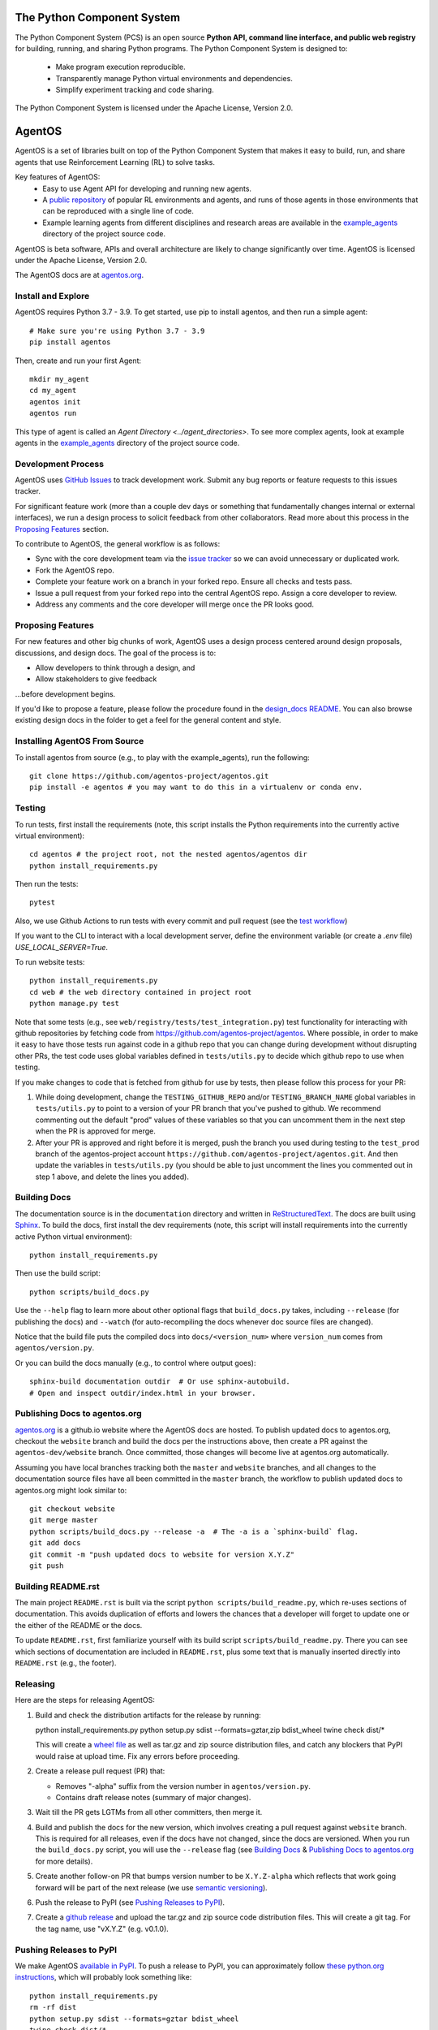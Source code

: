==================================
The Python Component System
==================================

The Python Component System (PCS) is an open source **Python API, command line
interface, and public web registry** for building, running, and sharing Python
programs.  The Python Component System is designed to:
  * Make program execution reproducible.

  * Transparently manage Python virtual environments and dependencies.

  * Simplify experiment tracking and code sharing.

The Python Component System is licensed under the Apache License, Version 2.0.


==================================
AgentOS
==================================

AgentOS is a set of libraries built on top of the Python Component System that
makes it easy to build, run, and share agents that use Reinforcement Learning
(RL) to solve tasks.

Key features of AgentOS:
  * Easy to use Agent API for developing and running new agents.

  * A `public repository <https://aos-web.herokuapp.com/#TODO>`_ of popular RL
    environments and agents, and runs of those agents in those environments
    that can be reproduced with a single line of code.

  * Example learning agents from different disciplines and research areas are
    available in the
    `example_agents
    <https://github.com/agentos-project/agentos/tree/master/example_agents>`_
    directory of the project source code.

.. image:: https://github.com/agentos-project/agentos/workflows/Tests%20on%20master/badge.svg
  :target: https://github.com/agentos-project/agentos/actions
  :alt: Test Status Indicator

AgentOS is beta software, APIs and overall architecture are likely to change
significantly over time.  AgentOS is licensed under the Apache License, Version
2.0.


The AgentOS docs are at `agentos.org <https://agentos.org>`_.


Install and Explore
===================

AgentOS requires Python 3.7 - 3.9. To get started, use pip to
install agentos, and then run a simple agent::

  # Make sure you're using Python 3.7 - 3.9
  pip install agentos

Then, create and run your first Agent::

  mkdir my_agent
  cd my_agent
  agentos init
  agentos run

This type of agent is called an `Agent Directory <../agent_directories>`. To
see more complex agents, look at example agents in the `example_agents
<https://github.com/agentos-project/agentos/tree/master/example_agents>`_
directory of the project source code.


Development Process
===================

AgentOS uses `GitHub Issues
<https://github.com/agentos-project/agentos/issues>`_ to track development
work.  Submit any bug reports or feature requests to this issues tracker.

For significant feature work (more than a couple dev days or something that
fundamentally changes internal or external interfaces), we run a design process
to solicit feedback from other collaborators.  Read more about this process
in the `Proposing Features`_ section.

To contribute to AgentOS, the general workflow is as follows:

* Sync with the core development team via the
  `issue tracker <https://github.com/agentos-project/agentos/issues>`_
  so we can avoid unnecessary or duplicated work.

* Fork the AgentOS repo.

* Complete your feature work on a branch in your forked repo.  Ensure all
  checks and tests pass.

* Issue a pull request from your forked repo into the central AgentOS repo.
  Assign a core developer to review.

* Address any comments and the core developer will merge once the PR looks
  good.


Proposing Features
==================

For new features and other big chunks of work, AgentOS uses a design process
centered around design proposals, discussions, and design docs. The goal of the
process is to:

* Allow developers to think through a design, and
* Allow stakeholders to give feedback

...before development begins.

If you'd like to propose a feature, please follow the procedure found in the
`design_docs README <documentation/design_docs/README.rst>`_.  You can also
browse existing design docs in the folder to get a feel for the general
content and style.


Installing AgentOS From Source
==============================

To install agentos from source (e.g., to play with the example_agents), run the
following::

  git clone https://github.com/agentos-project/agentos.git
  pip install -e agentos # you may want to do this in a virtualenv or conda env.


Testing
=======

To run tests, first install the requirements (note, this script installs the
Python requirements into the currently active virtual environment)::

  cd agentos # the project root, not the nested agentos/agentos dir
  python install_requirements.py

Then run the tests::

  pytest

Also, we use Github Actions to run tests with every commit
and pull request (see the `test workflow
<https://github.com/agentos-project/agentos/blob/master/.github/workflows/run-tests.yml>`_)

If you want to the CLI to interact with a local development server, define the
environment variable (or create a `.env` file) `USE_LOCAL_SERVER=True`.

To run website tests::

  python install_requirements.py
  cd web # the web directory contained in project root
  python manage.py test

Note that some tests (e.g., see ``web/registry/tests/test_integration.py``)
test functionality for interacting with github repositories by fetching code
from https://github.com/agentos-project/agentos. Where possible, in order to
make it easy to have those tests run against code in a github repo that you can
change during development without disrupting other PRs, the test code uses
global variables defined in ``tests/utils.py`` to decide which github
repo to use when testing.

If you make changes to code that is fetched from github for use by tests, then
please follow this process for your PR:

1. While doing development, change the ``TESTING_GITHUB_REPO`` and/or
   ``TESTING_BRANCH_NAME`` global variables in ``tests/utils.py``
   to point to a version of your PR branch that you've pushed to
   github. We recommend commenting out the default "prod" values of these
   variables so that you can uncomment them in the next step when the PR
   is approved for merge.
2. After your PR is approved and right before it is merged, push the branch
   you used during testing to the ``test_prod`` branch of the agentos-project
   account ``https://github.com/agentos-project/agentos.git``. And then update
   the variables in ``tests/utils.py`` (you should be able to just uncomment
   the lines you commented out in step 1 above, and delete the lines you added).


Building Docs
=============

The documentation source is in the ``documentation`` directory and written in
`ReStructuredText <https://docutils.sourceforge.io/rst.html>`_.  The docs are
built using `Sphinx <https://www.sphinx-doc.org>`_.  To build the docs, first
install the dev requirements (note, this script will install requirements into
the currently active Python virtual environment)::

  python install_requirements.py

Then use the build script::

  python scripts/build_docs.py

Use the ``--help`` flag to learn more about other optional flags that
``build_docs.py`` takes, including ``--release`` (for publishing the docs) and
``--watch`` (for auto-recompiling the docs whenever doc source files are
changed).

Notice that the build file puts the compiled docs into ``docs/<version_num>``
where ``version_num`` comes from ``agentos/version.py``.

Or you can build the docs manually (e.g., to control where output goes)::

  sphinx-build documentation outdir  # Or use sphinx-autobuild.
  # Open and inspect outdir/index.html in your browser.


Publishing Docs to agentos.org
==============================

`agentos.org <https://agentos.org>`_ is a github.io website where the AgentOS
docs are hosted.  To publish updated docs to agentos.org, checkout the
``website`` branch and build the docs per the instructions above, then create a
PR against the ``agentos-dev/website`` branch. Once committed, those changes
will become live at agentos.org automatically.

Assuming you have local branches tracking both the ``master`` and ``website``
branches, and all changes to the documentation source files have all been
committed in the ``master`` branch, the workflow to publish updated docs to
agentos.org might look similar to::

  git checkout website
  git merge master
  python scripts/build_docs.py --release -a  # The -a is a `sphinx-build` flag.
  git add docs
  git commit -m "push updated docs to website for version X.Y.Z"
  git push


Building README.rst
===================

The main project ``README.rst`` is built via the script
``python scripts/build_readme.py``, which re-uses sections of
documentation. This avoids duplication of efforts and lowers the chances
that a developer will forget to update one or the either of the README or
the docs.

To update ``README.rst``, first familiarize yourself with its build script
``scripts/build_readme.py``. There you can see which sections of
documentation are included in ``README.rst``, plus some text that is manually
inserted directly into ``README.rst`` (e.g., the footer).


Releasing
=========

Here are the steps for releasing AgentOS:

#. Build and check the distribution artifacts for the release by running::

   python install_requirements.py
   python setup.py sdist --formats=gztar,zip bdist_wheel
   twine check dist/*

   This will create a `wheel file <https://wheel.readthedocs.io/en/stable/>`_
   as well as tar.gz and zip source distribution files, and catch any blockers
   that PyPI would raise at upload time. Fix any errors before proceeding.

#. Create a release pull request (PR) that:

   * Removes "-alpha" suffix from the version number in ``agentos/version.py``.
   * Contains draft release notes (summary of major changes).

#. Wait till the PR gets LGTMs from all other committers, then merge it.

#. Build and publish the docs for the new version, which involves creating a
   pull request against ``website`` branch. This is required for all releases,
   even if the docs have not changed, since the docs are versioned. When you
   run the ``build_docs.py`` script, you will use the ``--release`` flag
   (see `Building Docs`_ & `Publishing Docs to agentos.org`_ for more details).

#. Create another follow-on PR that bumps version number to be ``X.Y.Z-alpha``
   which reflects that work going forward will be part of the next release
   (we use `semantic versioning <https://semver.org>`_).

#. Push the release to PyPI (see `Pushing Releases to PyPI`_).

#. Create a `github release
   <https://github.com/agentos-project/agentos/releases>`_ and upload the
   tar.gz and zip source code distribution files. This will create a git tag.
   For the tag name, use "vX.Y.Z" (e.g. v0.1.0).


Pushing Releases to PyPI
========================

We make AgentOS `available in PyPI <https://pypi.org/project/agentos/>`_. To
push a release to PyPI, you can approximately follow `these python.org
instructions <https://packaging.python.org/tutorials/packaging-projects/>`_,
which will probably look something like::

  python install_requirements.py
  rm -rf dist
  python setup.py sdist --formats=gztar bdist_wheel
  twine check dist/*
  twine upload dist/*


----

*This README was compiled from the project documentation via:*
``python scripts/build_readme.py``.